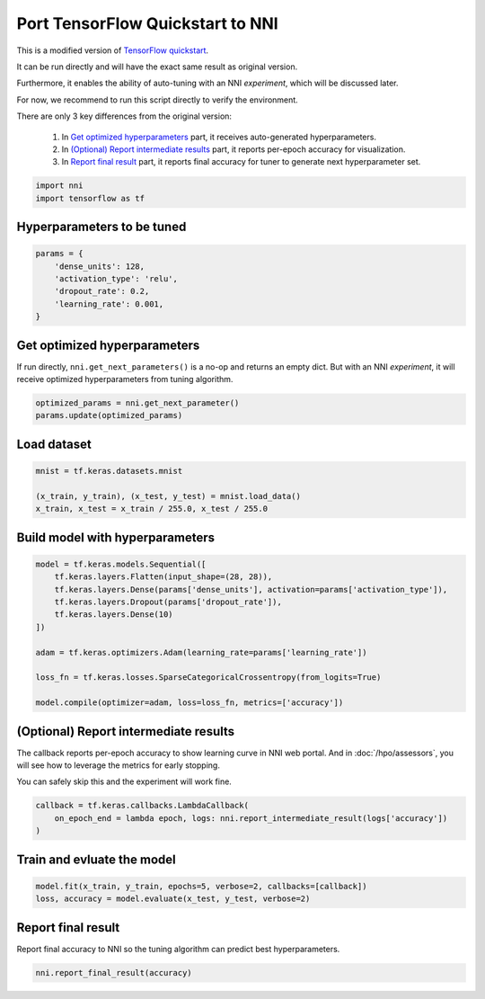 
.. DO NOT EDIT.
.. THIS FILE WAS AUTOMATICALLY GENERATED BY SPHINX-GALLERY.
.. TO MAKE CHANGES, EDIT THE SOURCE PYTHON FILE:
.. "tutorials/hpo_quickstart_tensorflow/model.py"
.. LINE NUMBERS ARE GIVEN BELOW.

.. only:: html

    .. note::
        :class: sphx-glr-download-link-note

        Click :ref:`here <sphx_glr_download_tutorials_hpo_quickstart_tensorflow_model.py>`
        to download the full example code

.. rst-class:: sphx-glr-example-title

.. _sphx_glr_tutorials_hpo_quickstart_tensorflow_model.py:


Port TensorFlow Quickstart to NNI
=================================
This is a modified version of `TensorFlow quickstart`_.

It can be run directly and will have the exact same result as original version.

Furthermore, it enables the ability of auto-tuning with an NNI *experiment*, which will be discussed later.

For now, we recommend to run this script directly to verify the environment.

There are only 3 key differences from the original version:

 1. In `Get optimized hyperparameters`_ part, it receives auto-generated hyperparameters.
 2. In `(Optional) Report intermediate results`_ part, it reports per-epoch accuracy for visualization.
 3. In `Report final result`_ part, it reports final accuracy for tuner to generate next hyperparameter set.

.. _TensorFlow quickstart: https://www.tensorflow.org/tutorials/quickstart/beginner

.. GENERATED FROM PYTHON SOURCE LINES 22-25

.. code-block:: default

    import nni
    import tensorflow as tf








.. GENERATED FROM PYTHON SOURCE LINES 26-28

Hyperparameters to be tuned
---------------------------

.. GENERATED FROM PYTHON SOURCE LINES 28-35

.. code-block:: default

    params = {
        'dense_units': 128,
        'activation_type': 'relu',
        'dropout_rate': 0.2,
        'learning_rate': 0.001,
    }








.. GENERATED FROM PYTHON SOURCE LINES 36-40

Get optimized hyperparameters
-----------------------------
If run directly, ``nni.get_next_parameters()`` is a no-op and returns an empty dict.
But with an NNI *experiment*, it will receive optimized hyperparameters from tuning algorithm.

.. GENERATED FROM PYTHON SOURCE LINES 40-43

.. code-block:: default

    optimized_params = nni.get_next_parameter()
    params.update(optimized_params)





.. rst-class:: sphx-glr-script-out

 Out:

 .. code-block:: none

    /home/lz/code/nnisrc/nni/runtime/platform/standalone.py:32: RuntimeWarning: Running NNI code without runtime. Check the following tutorial if you are new to NNI: https://nni.readthedocs.io/en/stable/Tutorial/QuickStart.html#id1
      warnings.warn(warning_message, RuntimeWarning)




.. GENERATED FROM PYTHON SOURCE LINES 44-46

Load dataset
------------

.. GENERATED FROM PYTHON SOURCE LINES 46-51

.. code-block:: default

    mnist = tf.keras.datasets.mnist

    (x_train, y_train), (x_test, y_test) = mnist.load_data()
    x_train, x_test = x_train / 255.0, x_test / 255.0








.. GENERATED FROM PYTHON SOURCE LINES 52-54

Build model with hyperparameters
--------------------------------

.. GENERATED FROM PYTHON SOURCE LINES 54-67

.. code-block:: default

    model = tf.keras.models.Sequential([
        tf.keras.layers.Flatten(input_shape=(28, 28)),
        tf.keras.layers.Dense(params['dense_units'], activation=params['activation_type']),
        tf.keras.layers.Dropout(params['dropout_rate']),
        tf.keras.layers.Dense(10)
    ])

    adam = tf.keras.optimizers.Adam(learning_rate=params['learning_rate'])

    loss_fn = tf.keras.losses.SparseCategoricalCrossentropy(from_logits=True)

    model.compile(optimizer=adam, loss=loss_fn, metrics=['accuracy'])








.. GENERATED FROM PYTHON SOURCE LINES 68-74

(Optional) Report intermediate results
--------------------------------------
The callback reports per-epoch accuracy to show learning curve in NNI web portal.
And in :doc:`/hpo/assessors`, you will see how to leverage the metrics for early stopping.

You can safely skip this and the experiment will work fine.

.. GENERATED FROM PYTHON SOURCE LINES 74-78

.. code-block:: default

    callback = tf.keras.callbacks.LambdaCallback(
        on_epoch_end = lambda epoch, logs: nni.report_intermediate_result(logs['accuracy'])
    )








.. GENERATED FROM PYTHON SOURCE LINES 79-81

Train and evluate the model
---------------------------

.. GENERATED FROM PYTHON SOURCE LINES 81-84

.. code-block:: default

    model.fit(x_train, y_train, epochs=5, verbose=2, callbacks=[callback])
    loss, accuracy = model.evaluate(x_test, y_test, verbose=2)





.. rst-class:: sphx-glr-script-out

 Out:

 .. code-block:: none

    Epoch 1/5
    [2022-03-07 02:37:35] INFO (nni/MainThread) Intermediate result: 0.9145833253860474  (Index 0)
    1875/1875 - 12s - loss: 0.2940 - accuracy: 0.9146 - 12s/epoch - 6ms/step
    Epoch 2/5
    [2022-03-07 02:37:41] INFO (nni/MainThread) Intermediate result: 0.9573833346366882  (Index 1)
    1875/1875 - 5s - loss: 0.1422 - accuracy: 0.9574 - 5s/epoch - 3ms/step
    Epoch 3/5
    [2022-03-07 02:37:49] INFO (nni/MainThread) Intermediate result: 0.967283308506012  (Index 2)
    1875/1875 - 8s - loss: 0.1075 - accuracy: 0.9673 - 8s/epoch - 4ms/step
    Epoch 4/5
    [2022-03-07 02:37:57] INFO (nni/MainThread) Intermediate result: 0.9723333120346069  (Index 3)
    1875/1875 - 8s - loss: 0.0885 - accuracy: 0.9723 - 8s/epoch - 4ms/step
    Epoch 5/5
    [2022-03-07 02:38:06] INFO (nni/MainThread) Intermediate result: 0.9762333035469055  (Index 4)
    1875/1875 - 9s - loss: 0.0747 - accuracy: 0.9762 - 9s/epoch - 5ms/step
    313/313 - 1s - loss: 0.0766 - accuracy: 0.9772 - 647ms/epoch - 2ms/step




.. GENERATED FROM PYTHON SOURCE LINES 85-88

Report final result
-------------------
Report final accuracy to NNI so the tuning algorithm can predict best hyperparameters.

.. GENERATED FROM PYTHON SOURCE LINES 88-89

.. code-block:: default

    nni.report_final_result(accuracy)




.. rst-class:: sphx-glr-script-out

 Out:

 .. code-block:: none

    [2022-03-07 02:38:06] INFO (nni/MainThread) Final result: 0.9771999716758728





.. rst-class:: sphx-glr-timing

   **Total running time of the script:** ( 0 minutes  44.370 seconds)


.. _sphx_glr_download_tutorials_hpo_quickstart_tensorflow_model.py:


.. only :: html

 .. container:: sphx-glr-footer
    :class: sphx-glr-footer-example



  .. container:: sphx-glr-download sphx-glr-download-python

     :download:`Download Python source code: model.py <model.py>`



  .. container:: sphx-glr-download sphx-glr-download-jupyter

     :download:`Download Jupyter notebook: model.ipynb <model.ipynb>`


.. only:: html

 .. rst-class:: sphx-glr-signature

    `Gallery generated by Sphinx-Gallery <https://sphinx-gallery.github.io>`_
